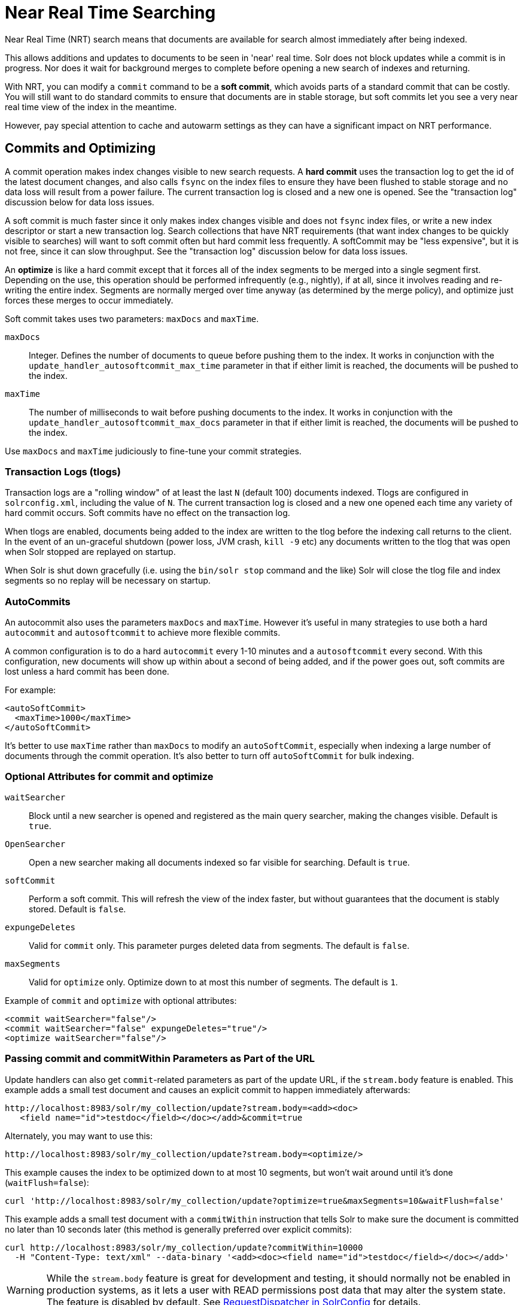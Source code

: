 = Near Real Time Searching
:page-shortname: near-real-time-searching
:page-permalink: near-real-time-searching.html
// Licensed to the Apache Software Foundation (ASF) under one
// or more contributor license agreements.  See the NOTICE file
// distributed with this work for additional information
// regarding copyright ownership.  The ASF licenses this file
// to you under the Apache License, Version 2.0 (the
// "License"); you may not use this file except in compliance
// with the License.  You may obtain a copy of the License at
//
//   http://www.apache.org/licenses/LICENSE-2.0
//
// Unless required by applicable law or agreed to in writing,
// software distributed under the License is distributed on an
// "AS IS" BASIS, WITHOUT WARRANTIES OR CONDITIONS OF ANY
// KIND, either express or implied.  See the License for the
// specific language governing permissions and limitations
// under the License.

Near Real Time (NRT) search means that documents are available for search almost immediately after being indexed.

This allows additions and updates to documents to be seen in 'near' real time. Solr does not block updates while a commit is in progress. Nor does it wait for background merges to complete before opening a new search of indexes and returning.

With NRT, you can modify a `commit` command to be a *soft commit*, which avoids parts of a standard commit that can be costly. You will still want to do standard commits to ensure that documents are in stable storage, but soft commits let you see a very near real time view of the index in the meantime.

However, pay special attention to cache and autowarm settings as they can have a significant impact on NRT performance.

== Commits and Optimizing

A commit operation makes index changes visible to new search requests. A *hard commit* uses the transaction log to get the id of the latest document changes, and also calls `fsync` on the index files to ensure they have been flushed to stable storage and no data loss will result from a power failure. The current transaction log is closed and a new one is opened. See the "transaction log" discussion below for data loss issues.

A soft commit is much faster since it only makes index changes visible and does not `fsync` index files, or write a new index descriptor or start a new transaction log. Search collections that have NRT requirements (that want index changes to be quickly visible to searches) will want to soft commit often but hard commit less frequently. A softCommit may be "less expensive", but it is not free, since it can slow throughput. See the "transaction log" discussion below for data loss issues.

An *optimize* is like a hard commit except that it forces all of the index segments to be merged into a single segment first. Depending on the use, this operation should be performed infrequently (e.g., nightly), if at all, since it involves reading and re-writing the entire index. Segments are normally merged over time anyway (as determined by the merge policy), and optimize just forces these merges to occur immediately.

Soft commit takes uses two parameters: `maxDocs` and `maxTime`.

`maxDocs`::
Integer. Defines the number of documents to queue before pushing them to the index. It works in conjunction with the `update_handler_autosoftcommit_max_time` parameter in that if either limit is reached, the documents will be pushed to the index.

`maxTime`::
The number of milliseconds to wait before pushing documents to the index. It works in conjunction with the `update_handler_autosoftcommit_max_docs` parameter in that if either limit is reached, the documents will be pushed to the index.

Use `maxDocs` and `maxTime` judiciously to fine-tune your commit strategies.

=== Transaction Logs (tlogs)

Transaction logs are a "rolling window" of at least the last `N` (default 100) documents indexed. Tlogs are configured in `solrconfig.xml`, including the value of `N`. The current transaction log is closed and a new one opened each time any variety of hard commit occurs. Soft commits have no effect on the transaction log.

When tlogs are enabled, documents being added to the index are written to the tlog before the indexing call returns to the client. In the event of an un-graceful shutdown (power loss, JVM crash, `kill -9` etc) any documents written to the tlog that was open when Solr stopped are replayed on startup.

When Solr is shut down gracefully (i.e. using the `bin/solr stop` command and the like) Solr will close the tlog file and index segments so no replay will be necessary on startup.

=== AutoCommits

An autocommit also uses the parameters `maxDocs` and `maxTime`. However it's useful in many strategies to use both a hard `autocommit` and `autosoftcommit` to achieve more flexible commits.

A common configuration is to do a hard `autocommit` every 1-10 minutes and a `autosoftcommit` every second. With this configuration, new documents will show up within about a second of being added, and if the power goes out, soft commits are lost unless a hard commit has been done.

For example:

[source,xml]
----
<autoSoftCommit>
  <maxTime>1000</maxTime>
</autoSoftCommit>
----

It's better to use `maxTime` rather than `maxDocs` to modify an `autoSoftCommit`, especially when indexing a large number of documents through the commit operation. It's also better to turn off `autoSoftCommit` for bulk indexing.

=== Optional Attributes for commit and optimize

`waitSearcher`::
Block until a new searcher is opened and registered as the main query searcher, making the changes visible. Default is `true`.

`OpenSearcher`::
Open a new searcher making all documents indexed so far visible for searching. Default is `true`.

`softCommit`::
Perform a soft commit. This will refresh the view of the index faster, but without guarantees that the document is stably stored. Default is `false`.

`expungeDeletes`::
Valid for `commit` only. This parameter purges deleted data from segments. The default is `false`.

`maxSegments`::
Valid for `optimize` only. Optimize down to at most this number of segments. The default is `1`.

Example of `commit` and `optimize` with optional attributes:

[source,xml]
----
<commit waitSearcher="false"/>
<commit waitSearcher="false" expungeDeletes="true"/>
<optimize waitSearcher="false"/>
----

=== Passing commit and commitWithin Parameters as Part of the URL

Update handlers can also get `commit`-related parameters as part of the update URL, if the `stream.body` feature is enabled. This example adds a small test document and causes an explicit commit to happen immediately afterwards:

[source,text]
----
http://localhost:8983/solr/my_collection/update?stream.body=<add><doc>
   <field name="id">testdoc</field></doc></add>&commit=true
----

Alternately, you may want to use this:

[source,text]
----
http://localhost:8983/solr/my_collection/update?stream.body=<optimize/>
----

This example causes the index to be optimized down to at most 10 segments, but won't wait around until it's done (`waitFlush=false`):

[source,bash]
----
curl 'http://localhost:8983/solr/my_collection/update?optimize=true&maxSegments=10&waitFlush=false'
----

This example adds a small test document with a `commitWithin` instruction that tells Solr to make sure the document is committed no later than 10 seconds later (this method is generally preferred over explicit commits):

[source,bash]
----
curl http://localhost:8983/solr/my_collection/update?commitWithin=10000
  -H "Content-Type: text/xml" --data-binary '<add><doc><field name="id">testdoc</field></doc></add>'
----

WARNING: While the `stream.body` feature is great for development and testing, it should normally not be enabled in production systems, as it lets a user with READ permissions post data that may alter the system state. The feature is disabled by default. See <<requestdispatcher-in-solrconfig.adoc#requestparsers-element,RequestDispatcher in SolrConfig>> for details.

=== Changing Default commitWithin Behavior

The `commitWithin` settings allow forcing document commits to happen in a defined time period. This is used most frequently with <<near-real-time-searching.adoc#near-real-time-searching,Near Real Time Searching>>, and for that reason the default is to perform a soft commit. This does not, however, replicate new documents to slave servers in a master/slave environment. If that's a requirement for your implementation, you can force a hard commit by adding a parameter, as in this example:

[source,xml]
----
<commitWithin>
  <softCommit>false</softCommit>
</commitWithin>
----

With this configuration, when you call `commitWithin` as part of your update message, it will automatically perform a hard commit every time.
